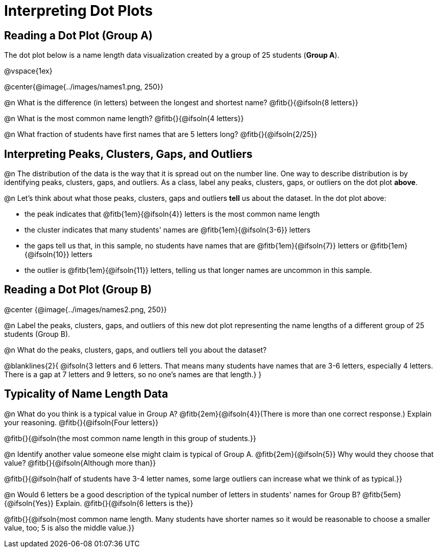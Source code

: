 = Interpreting Dot Plots

++++
<style>
/* Force the code solution to the bottom of the row */
.FirstTable td { position: relative; }
.FirstTable img { position: absolute; bottom: 0; }
</style>
++++

== Reading a Dot Plot (Group A)

The dot plot below is a name length data visualization created by a group of 25 students (*Group A*).

@vspace{1ex}

@center{@image{../images/names1.png, 250}}

@n What is the difference (in letters) between the longest and shortest name? @fitb{}{@ifsoln{8 letters}}

@n What is the most common name length?  @fitb{}{@ifsoln{4 letters}}

@n What fraction of students have first names that are 5 letters long? @fitb{}{@ifsoln{2/25}}

== Interpreting Peaks, Clusters, Gaps, and Outliers

@n The distribution of the data is the way that it is spread out on the number line. One way to describe distribution is by identifying peaks, clusters, gaps, and outliers. As a class, label any peaks, clusters, gaps, or outliers on the dot plot *above*.

@n Let's think about what those peaks, clusters, gaps and outliers *tell* us about the dataset. In the dot plot above:

- the peak indicates that @fitb{1em}{@ifsoln{4}} letters is the most common name length
- the cluster indicates that many students' names are @fitb{1em}{@ifsoln{3-6}} letters
- the gaps tell us that, in this sample, no students have names that are @fitb{1em}{@ifsoln{7}} letters or @fitb{1em}{@ifsoln{10}} letters
- the outlier is @fitb{1em}{@ifsoln{11}} letters, telling us that longer names are uncommon in this sample.

== Reading a Dot Plot (Group B)

@center {@image{../images/names2.png, 250}}

@n Label the peaks, clusters, gaps, and outliers of this new dot plot representing the name lengths of a different group of 25 students (Group B).

@n What do the peaks, clusters, gaps, and outliers tell you about the dataset?

@blanklines{2}{
@ifsoln{3 letters and 6 letters. That means many students have names that are 3-6 letters, especially 4 letters. There is a gap at 7 letters and 9 letters, so no one's names are that length.}
}

== Typicality of Name Length Data


@n What do you think is a typical value in Group A? @fitb{2em}{@ifsoln{4}}(There is more than one correct response.) Explain your reasoning. @fitb{}{@ifsoln{Four letters}}

@fitb{}{@ifsoln{the most common name length in this group of students.}}


@n Identify another value someone else might claim is typical of Group A. @fitb{2em}{@ifsoln{5}} Why would they choose that value? @fitb{}{@ifsoln{Although more than}}

@fitb{}{@ifsoln{half of students have 3-4 letter names, some large outliers can increase what we think of as typical.}}


@n Would 6 letters be a good description of the typical number of letters in students' names for Group B? @fitb{5em}{@ifsoln{Yes}}
Explain. @fitb{}{@ifsoln{6 letters is the}}

@fitb{}{@ifsoln{most common name length. Many students have shorter names so it would be reasonable to choose a smaller value, too; 5 is also the middle value.}}

